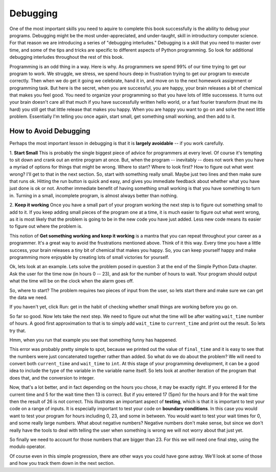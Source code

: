 ..  Copyright (C)  Brad Miller, David Ranum, Jeffrey Elkner, Peter Wentworth, Allen B. Downey, Chris
    Meyers, and Dario Mitchell.  Permission is granted to copy, distribute
    and/or modify this document under the terms of the GNU Free Documentation
    License, Version 1.3 or any later version published by the Free Software
    Foundation; with Invariant Sections being Forward, Prefaces, and
    Contributor List, no Front-Cover Texts, and no Back-Cover Texts.  A copy of
    the license is included in the section entitled "GNU Free Documentation
    License".

.. qnum::
   :prefix: debug-1-
   :start: 1

Debugging
=========

One of the most important skills you need to aquire to complete this book successfully is the 
ability to debug your programs. Debugging might be the most under-appreciated, and 
under-taught, skill in introductory computer science. For that reason we are introducing a 
series of "debugging interludes." Debugging is a skill that you need to master over time, and 
some of the tips and tricks are specific to different aspects of Python programming. So look 
for additional debugging interludes throughout the rest of this book.

Programming is an odd thing in a way. Here is why. As programmers we spend 99% of our time 
trying to get our program to work. We struggle, we stress, we spend hours deep in frustration 
trying to get our program to execute correctly. Then when we do get it going we celebrate, hand 
it in, and move on to the next homework assignment or programming task. But here is the secret, 
when you are successful, you are happy, your brain releases a bit of chemical that makes you 
feel good. You need to organize your programming so that you have lots of little successess. It 
turns out your brain doesn't care all that much if you have successfully written hello world, 
or a fast fourier transform (trust me its hard) you still get that little release that makes 
you happy. When you are happy you want to go on and solve the next little problem. Essentially 
I'm telling you once again, start small, get something small working, and then add to it.

How to Avoid Debugging
----------------------

Perhaps the most important lesson in debugging is that it is **largely avoidable** -- 
if you work carefully.

1.  **Start Small**  This is probably the single biggest piece of advice for programmers at 
every level. Of course it's tempting to sit down and crank out an entire program at once. But, 
when the program -- inevitably -- does not work then you have a myriad of options for things 
that might be wrong. Where to start? Where to look first? How to figure out what went wrong? 
I'll get to that in the next section. So, start with something really small. Maybe just two 
lines and then make sure that runs ok. Hitting the run button is quick and easy, and gives you 
immediate feedback about whether what you have just done is ok or not. Another immediate 
benefit of having something small working is that you have something to turn in. Turning in a 
small, incomplete program, is almost always better than nothing.


2.  **Keep it working**  Once you have a small part of your program working the next step is 
to figure out something small to add to it. If you keep adding small pieces of the program one 
at a time, it is much easier to figure out what went wrong, as it is most likely that the 
problem is going to be in the new code you have just added. Less new code means its easier to 
figure out where the problem is.

This notion of **Get something working and keep it working** is a mantra that you can repeat 
throughout your career as a programmer. It's a great way to avoid the frustrations mentioned 
above. Think of it this way. Every time you have a little success, your brain releases a tiny 
bit of chemical that makes you happy. So, you can keep yourself happy and make programming 
more enjoyable by creating lots of small victories for yourself.

Ok, lets look at an example. Lets solve the problem posed in question 3 at the end of the 
Simple Python Data chapter. Ask the user for the time now (in hours 0 -- 23), and ask for the 
number of hours to wait. Your program should output what the time will be on the clock when 
the alarm goes off.

So, where to start? The problem requires two pieces of input from the user, so lets start 
there and make sure we can get the data we need.

.. activecode:: db_ex3_1

   current_time = input("what is the current time (in hours)?")
   wait_time = input("How many hours do you want to wait")

   print(current_time)
   print(wait_time)


If you haven't yet, click Run: get in the habit of checking whether small things are working 
before you go on. 

So far so good. Now lets take the next step. We need to figure out what the time will be after 
waiting ``wait_time`` number of hours. A good first approximation to that is to simply add 
``wait_time`` to ``current_time`` and print out the result. So lets try that.

.. activecode:: db_ex3_2

   current_time = input("what is the current time (in hours 0--23)?")
   wait_time = input("How many hours do you want to wait")

   print(current_time)
   print(wait_time)

   final_time = current_time + wait_time
   print(final_time)

Hmm, when you run that example you see that something funny has happened.

.. mchoice:: db_q_ex3_1
   :answer_a: Python is stupid and does not know how to add properly.
   :answer_b: There is nothing wrong here.
   :answer_c: Python is doing string concatenation, not integer addition.
   :feedback_a: No, Python is probabaly not broken.
   :feedback_b: No, try adding the two numbers together yourself, you will definitely get a different result.
   :feedback_c: Yes!  Remember that input returns a string.  Now we will need to convert the string to an integer
   :correct: c
   :topics: Debugging/intro-HowtobeaSuccessfulProgrammer

   Which of the following best describes what is wrong with the previous example?

This error was probably pretty simple to spot, because we printed out the value of 
``final_time`` and it is easy to see that the numbers were just concatenated together rather 
than added. So what do we do about the problem? We will need to convert both ``current_time`` 
and ``wait_time`` to ``int``. At this stage of your programming development, it can be a good 
idea to include the type of the variable in the variable name itself. So lets look at another 
iteration of the program that does that, and the conversion to integer.


.. activecode:: db_ex3_3

   current_time_str = input("what is the current time (in hours 0-23)?")
   wait_time_str = input("How many hours do you want to wait")

   current_time_int = int(current_time_str)
   wait_time_int = int(wait_time_str)

   final_time_int = current_time_int + wait_time_int
   print(final_time_int)


.. index:: boundary conditions, testing, debugging

Now, that's a lot better, and in fact depending on the hours you chose, it may be exactly right. 
If you entered 8 for the current time and 5 for the wait time then 13 is correct. But if you 
entered 17 (5pm) for the hours and 9 for the wait time then the result of 26 is not correct. 
This illustrates an important aspect of **testing**, which is that it is important to test your 
code on a range of inputs. It is especially important to test your code on **boundary conditions**. 
In this case you would want to test your program for hours including 0, 23, and some in between. 
You would want to test your wait times for 0, and some really large numbers. What about 
negative numbers? Negative numbers don't make sense, but since we don't really have the tools 
to deal with telling the user when something is wrong we will not worry about that just yet.  

So finally we need to account for those numbers that are bigger than 23. For this we will need 
one final step, using the modulo operator.

.. activecode:: db_ex3_4

   current_time_str = input("what is the current time (in hours 0-23)?")
   wait_time_str = input("How many hours do you want to wait")

   current_time_int = int(current_time_str)
   wait_time_int = int(wait_time_str)

   final_time_int = current_time_int + wait_time_int
   
   final_answer = final_time_int % 24

   print("The time after waiting is: ", final_answer)

Of course even in this simple progression, there are other ways you could have gone astray. 
We'll look at some of those and how you track them down in the next section.
